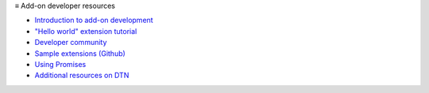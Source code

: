 ≡ Add-on developer resources

* `Introduction to add-on development <https://developer.thunderbird.net/add-ons/about-add-ons>`__
* `\"Hello world\" extension tutorial <https://developer.thunderbird.net/add-ons/hello-world-add-on>`__
* `Developer community <https://developer.thunderbird.net/add-ons/community>`__
* `Sample extensions (Github) <https://github.com/thunderbird/sample-extensions>`__
* `Using Promises <https://developer.mozilla.org/en-US/docs/Web/JavaScript/Guide/Using_promises>`__
* `Additional resources on DTN <https://developer.thunderbird.net/add-ons/resources>`__
